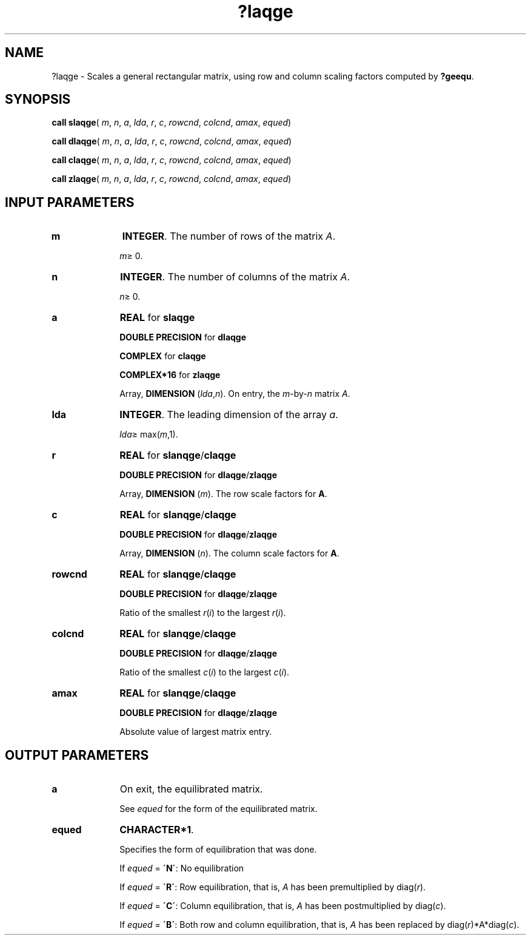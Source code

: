 .\" Copyright (c) 2002 \- 2008 Intel Corporation
.\" All rights reserved.
.\"
.TH ?laqge 3 "Intel Corporation" "Copyright(C) 2002 \- 2008" "Intel(R) Math Kernel Library"
.SH NAME
?laqge \- Scales a general rectangular matrix, using row and column scaling factors computed by \fB?geequ\fR.
.SH SYNOPSIS
.PP
\fBcall slaqge\fR( \fIm\fR, \fIn\fR, \fIa\fR, \fIlda\fR, \fIr\fR, \fIc\fR, \fIrowcnd\fR, \fIcolcnd\fR, \fIamax\fR, \fIequed\fR)
.PP
\fBcall dlaqge\fR( \fIm\fR, \fIn\fR, \fIa\fR, \fIlda\fR, \fIr\fR, \fIc\fR, \fIrowcnd\fR, \fIcolcnd\fR, \fIamax\fR, \fIequed\fR)
.PP
\fBcall claqge\fR( \fIm\fR, \fIn\fR, \fIa\fR, \fIlda\fR, \fIr\fR, \fIc\fR, \fIrowcnd\fR, \fIcolcnd\fR, \fIamax\fR, \fIequed\fR)
.PP
\fBcall zlaqge\fR( \fIm\fR, \fIn\fR, \fIa\fR, \fIlda\fR, \fIr\fR, \fIc\fR, \fIrowcnd\fR, \fIcolcnd\fR, \fIamax\fR, \fIequed\fR)
.SH INPUT PARAMETERS

.TP 10
\fBm\fR
.NL
\fBINTEGER\fR. The number of rows of the matrix \fIA\fR. 
.IP
\fIm\fR\(>= 0.
.TP 10
\fBn\fR
.NL
\fBINTEGER\fR. The number of columns of the matrix \fIA\fR. 
.IP
\fIn\fR\(>= 0.
.TP 10
\fBa\fR
.NL
\fBREAL\fR for \fBslaqge\fR
.IP
\fBDOUBLE PRECISION\fR for \fBdlaqge\fR
.IP
\fBCOMPLEX\fR for \fBclaqge\fR
.IP
\fBCOMPLEX*16\fR for \fBzlaqge\fR
.IP
Array, \fBDIMENSION\fR (\fIlda\fR,\fIn\fR). On entry, the \fIm\fR-by-\fIn\fR matrix \fIA\fR.
.TP 10
\fBlda\fR
.NL
\fBINTEGER\fR. The leading dimension of the array \fIa\fR. 
.IP
\fIlda\fR\(>= max(\fIm\fR,1).
.TP 10
\fBr\fR
.NL
\fBREAL\fR for \fBslanqge\fR/\fBclaqge\fR
.IP
\fBDOUBLE PRECISION\fR for \fBdlaqge\fR/\fBzlaqge\fR
.IP
Array, \fBDIMENSION\fR (\fIm\fR). The row scale factors for \fBA\fR.
.TP 10
\fBc\fR
.NL
\fBREAL\fR for \fBslanqge\fR/\fBclaqge\fR
.IP
\fBDOUBLE PRECISION\fR for \fBdlaqge\fR/\fBzlaqge\fR
.IP
Array, \fBDIMENSION\fR (\fIn\fR). The column scale factors for \fBA\fR.
.TP 10
\fBrowcnd\fR
.NL
\fBREAL\fR for \fBslanqge\fR/\fBclaqge\fR
.IP
\fBDOUBLE PRECISION\fR for \fBdlaqge\fR/\fBzlaqge\fR
.IP
Ratio of the smallest \fIr\fR(\fIi\fR) to the largest \fIr\fR(\fIi\fR).
.TP 10
\fBcolcnd\fR
.NL
\fBREAL\fR for \fBslanqge\fR/\fBclaqge\fR
.IP
\fBDOUBLE PRECISION\fR for \fBdlaqge\fR/\fBzlaqge\fR
.IP
Ratio of the smallest \fIc\fR(\fIi\fR) to the largest \fIc\fR(\fIi\fR).
.TP 10
\fBamax\fR
.NL
\fBREAL\fR for \fBslanqge\fR/\fBclaqge\fR
.IP
\fBDOUBLE PRECISION\fR for \fBdlaqge\fR/\fBzlaqge\fR
.IP
Absolute value of largest matrix entry.
.SH OUTPUT PARAMETERS

.TP 10
\fBa\fR
.NL
On exit, the equilibrated matrix. 
.IP
See \fIequed\fR for the form of the equilibrated matrix.
.TP 10
\fBequed\fR
.NL
\fBCHARACTER*1\fR. 
.IP
Specifies the form of equilibration that was done. 
.IP
If \fIequed\fR  = \fB\'N\'\fR: No equilibration 
.IP
If \fIequed\fR = \fB\'R\'\fR: Row equilibration, that is, \fIA\fR has been premultiplied by diag(\fIr\fR). 
.IP
If \fIequed\fR = \fB\'C\'\fR: Column equilibration, that is, \fIA\fR has been postmultiplied by diag(\fIc\fR). 
.IP
If \fIequed\fR = \fB\'B\'\fR: Both row and column equilibration, that is, \fIA\fR has been replaced by diag(\fIr\fR)*A*diag(\fIc\fR).
